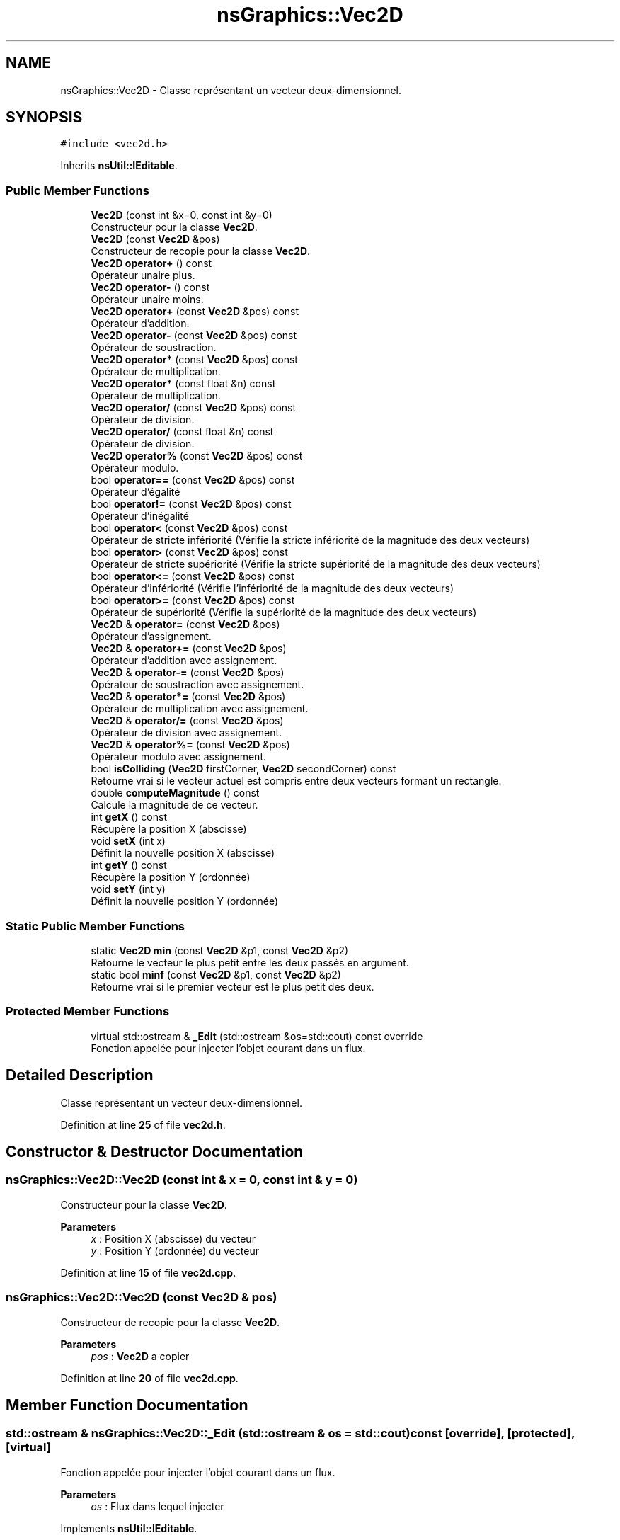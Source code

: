 .TH "nsGraphics::Vec2D" 3 "Fri Jan 10 2025" "SAE 1.01" \" -*- nroff -*-
.ad l
.nh
.SH NAME
nsGraphics::Vec2D \- Classe représentant un vecteur deux-dimensionnel\&.  

.SH SYNOPSIS
.br
.PP
.PP
\fC#include <vec2d\&.h>\fP
.PP
Inherits \fBnsUtil::IEditable\fP\&.
.SS "Public Member Functions"

.in +1c
.ti -1c
.RI "\fBVec2D\fP (const int &x=0, const int &y=0)"
.br
.RI "Constructeur pour la classe \fBVec2D\fP\&. "
.ti -1c
.RI "\fBVec2D\fP (const \fBVec2D\fP &pos)"
.br
.RI "Constructeur de recopie pour la classe \fBVec2D\fP\&. "
.ti -1c
.RI "\fBVec2D\fP \fBoperator+\fP () const"
.br
.RI "Opérateur unaire plus\&. "
.ti -1c
.RI "\fBVec2D\fP \fBoperator\-\fP () const"
.br
.RI "Opérateur unaire moins\&. "
.ti -1c
.RI "\fBVec2D\fP \fBoperator+\fP (const \fBVec2D\fP &pos) const"
.br
.RI "Opérateur d'addition\&. "
.ti -1c
.RI "\fBVec2D\fP \fBoperator\-\fP (const \fBVec2D\fP &pos) const"
.br
.RI "Opérateur de soustraction\&. "
.ti -1c
.RI "\fBVec2D\fP \fBoperator*\fP (const \fBVec2D\fP &pos) const"
.br
.RI "Opérateur de multiplication\&. "
.ti -1c
.RI "\fBVec2D\fP \fBoperator*\fP (const float &n) const"
.br
.RI "Opérateur de multiplication\&. "
.ti -1c
.RI "\fBVec2D\fP \fBoperator/\fP (const \fBVec2D\fP &pos) const"
.br
.RI "Opérateur de division\&. "
.ti -1c
.RI "\fBVec2D\fP \fBoperator/\fP (const float &n) const"
.br
.RI "Opérateur de division\&. "
.ti -1c
.RI "\fBVec2D\fP \fBoperator%\fP (const \fBVec2D\fP &pos) const"
.br
.RI "Opérateur modulo\&. "
.ti -1c
.RI "bool \fBoperator==\fP (const \fBVec2D\fP &pos) const"
.br
.RI "Opérateur d'égalité "
.ti -1c
.RI "bool \fBoperator!=\fP (const \fBVec2D\fP &pos) const"
.br
.RI "Opérateur d'inégalité "
.ti -1c
.RI "bool \fBoperator<\fP (const \fBVec2D\fP &pos) const"
.br
.RI "Opérateur de stricte infériorité (Vérifie la stricte infériorité de la magnitude des deux vecteurs) "
.ti -1c
.RI "bool \fBoperator>\fP (const \fBVec2D\fP &pos) const"
.br
.RI "Opérateur de stricte supériorité (Vérifie la stricte supériorité de la magnitude des deux vecteurs) "
.ti -1c
.RI "bool \fBoperator<=\fP (const \fBVec2D\fP &pos) const"
.br
.RI "Opérateur d'infériorité (Vérifie l'infériorité de la magnitude des deux vecteurs) "
.ti -1c
.RI "bool \fBoperator>=\fP (const \fBVec2D\fP &pos) const"
.br
.RI "Opérateur de supériorité (Vérifie la supériorité de la magnitude des deux vecteurs) "
.ti -1c
.RI "\fBVec2D\fP & \fBoperator=\fP (const \fBVec2D\fP &pos)"
.br
.RI "Opérateur d'assignement\&. "
.ti -1c
.RI "\fBVec2D\fP & \fBoperator+=\fP (const \fBVec2D\fP &pos)"
.br
.RI "Opérateur d'addition avec assignement\&. "
.ti -1c
.RI "\fBVec2D\fP & \fBoperator\-=\fP (const \fBVec2D\fP &pos)"
.br
.RI "Opérateur de soustraction avec assignement\&. "
.ti -1c
.RI "\fBVec2D\fP & \fBoperator*=\fP (const \fBVec2D\fP &pos)"
.br
.RI "Opérateur de multiplication avec assignement\&. "
.ti -1c
.RI "\fBVec2D\fP & \fBoperator/=\fP (const \fBVec2D\fP &pos)"
.br
.RI "Opérateur de division avec assignement\&. "
.ti -1c
.RI "\fBVec2D\fP & \fBoperator%=\fP (const \fBVec2D\fP &pos)"
.br
.RI "Opérateur modulo avec assignement\&. "
.ti -1c
.RI "bool \fBisColliding\fP (\fBVec2D\fP firstCorner, \fBVec2D\fP secondCorner) const"
.br
.RI "Retourne vrai si le vecteur actuel est compris entre deux vecteurs formant un rectangle\&. "
.ti -1c
.RI "double \fBcomputeMagnitude\fP () const"
.br
.RI "Calcule la magnitude de ce vecteur\&. "
.ti -1c
.RI "int \fBgetX\fP () const"
.br
.RI "Récupère la position X (abscisse) "
.ti -1c
.RI "void \fBsetX\fP (int x)"
.br
.RI "Définit la nouvelle position X (abscisse) "
.ti -1c
.RI "int \fBgetY\fP () const"
.br
.RI "Récupère la position Y (ordonnée) "
.ti -1c
.RI "void \fBsetY\fP (int y)"
.br
.RI "Définit la nouvelle position Y (ordonnée) "
.in -1c
.SS "Static Public Member Functions"

.in +1c
.ti -1c
.RI "static \fBVec2D\fP \fBmin\fP (const \fBVec2D\fP &p1, const \fBVec2D\fP &p2)"
.br
.RI "Retourne le vecteur le plus petit entre les deux passés en argument\&. "
.ti -1c
.RI "static bool \fBminf\fP (const \fBVec2D\fP &p1, const \fBVec2D\fP &p2)"
.br
.RI "Retourne vrai si le premier vecteur est le plus petit des deux\&. "
.in -1c
.SS "Protected Member Functions"

.in +1c
.ti -1c
.RI "virtual std::ostream & \fB_Edit\fP (std::ostream &os=std::cout) const override"
.br
.RI "Fonction appelée pour injecter l'objet courant dans un flux\&. "
.in -1c
.SH "Detailed Description"
.PP 
Classe représentant un vecteur deux-dimensionnel\&. 
.PP
Definition at line \fB25\fP of file \fBvec2d\&.h\fP\&.
.SH "Constructor & Destructor Documentation"
.PP 
.SS "nsGraphics::Vec2D::Vec2D (const int & x = \fC0\fP, const int & y = \fC0\fP)"

.PP
Constructeur pour la classe \fBVec2D\fP\&. 
.PP
\fBParameters\fP
.RS 4
\fIx\fP : Position X (abscisse) du vecteur 
.br
\fIy\fP : Position Y (ordonnée) du vecteur 
.RE
.PP

.PP
Definition at line \fB15\fP of file \fBvec2d\&.cpp\fP\&.
.SS "nsGraphics::Vec2D::Vec2D (const \fBVec2D\fP & pos)"

.PP
Constructeur de recopie pour la classe \fBVec2D\fP\&. 
.PP
\fBParameters\fP
.RS 4
\fIpos\fP : \fBVec2D\fP a copier 
.RE
.PP

.PP
Definition at line \fB20\fP of file \fBvec2d\&.cpp\fP\&.
.SH "Member Function Documentation"
.PP 
.SS "std::ostream & nsGraphics::Vec2D::_Edit (std::ostream & os = \fCstd::cout\fP) const\fC [override]\fP, \fC [protected]\fP, \fC [virtual]\fP"

.PP
Fonction appelée pour injecter l'objet courant dans un flux\&. 
.PP
\fBParameters\fP
.RS 4
\fIos\fP : Flux dans lequel injecter 
.RE
.PP

.PP
Implements \fBnsUtil::IEditable\fP\&.
.PP
Definition at line \fB198\fP of file \fBvec2d\&.cpp\fP\&.
.SS "double nsGraphics::Vec2D::computeMagnitude () const"

.PP
Calcule la magnitude de ce vecteur\&. 
.PP
\fBReturns\fP
.RS 4
Magnitude du vecteur 
.RE
.PP

.PP
Definition at line \fB173\fP of file \fBvec2d\&.cpp\fP\&.
.SS "int nsGraphics::Vec2D::getX () const"

.PP
Récupère la position X (abscisse) 
.PP
\fBReturns\fP
.RS 4
Une référence constante vers m_x 
.RE
.PP

.PP
Definition at line \fB178\fP of file \fBvec2d\&.cpp\fP\&.
.SS "int nsGraphics::Vec2D::getY () const"

.PP
Récupère la position Y (ordonnée) 
.PP
\fBReturns\fP
.RS 4
Une référence constante vers m_y 
.RE
.PP

.PP
Definition at line \fB188\fP of file \fBvec2d\&.cpp\fP\&.
.SS "bool nsGraphics::Vec2D::isColliding (\fBVec2D\fP firstCorner, \fBVec2D\fP secondCorner) const"

.PP
Retourne vrai si le vecteur actuel est compris entre deux vecteurs formant un rectangle\&. 
.PP
\fBParameters\fP
.RS 4
\fIfirstCorner\fP : Premier vecteur 
.br
\fIsecondCorner\fP : Second vecteur 
.RE
.PP

.PP
Definition at line \fB160\fP of file \fBvec2d\&.cpp\fP\&.
.SS "static \fBVec2D\fP nsGraphics::Vec2D::min (const \fBVec2D\fP & p1, const \fBVec2D\fP & p2)\fC [static]\fP"

.PP
Retourne le vecteur le plus petit entre les deux passés en argument\&. 
.PP
\fBParameters\fP
.RS 4
\fIp1\fP : Premier vecteur 
.br
\fIp2\fP : Second vecteur 
.RE
.PP

.PP
Definition at line \fB148\fP of file \fBvec2d\&.cpp\fP\&.
.SS "static bool nsGraphics::Vec2D::minf (const \fBVec2D\fP & p1, const \fBVec2D\fP & p2)\fC [static]\fP"

.PP
Retourne vrai si le premier vecteur est le plus petit des deux\&. 
.PP
\fBParameters\fP
.RS 4
\fIp1\fP : Premier vecteur 
.br
\fIp2\fP : Second vecteur 
.RE
.PP

.PP
Definition at line \fB155\fP of file \fBvec2d\&.cpp\fP\&.
.SS "bool nsGraphics::Vec2D::operator!= (const \fBVec2D\fP & pos) const"

.PP
Opérateur d'inégalité 
.PP
\fBParameters\fP
.RS 4
\fIpos\fP : Vecteur avec lequel vérifier l'inégalité 
.RE
.PP

.PP
Definition at line \fB75\fP of file \fBvec2d\&.cpp\fP\&.
.SS "\fBVec2D\fP nsGraphics::Vec2D::operator% (const \fBVec2D\fP & pos) const"

.PP
Opérateur modulo\&. 
.PP
\fBParameters\fP
.RS 4
\fIpos\fP : Vecteur avec lequel faire un modulo 
.RE
.PP

.PP
Definition at line \fB65\fP of file \fBvec2d\&.cpp\fP\&.
.SS "\fBVec2D\fP & nsGraphics::Vec2D::operator%= (const \fBVec2D\fP & pos)"

.PP
Opérateur modulo avec assignement\&. 
.PP
\fBParameters\fP
.RS 4
\fIpos\fP : Vecteur avec lequel faire un modulo sur le vecteur actuel 
.RE
.PP

.PP
Definition at line \fB140\fP of file \fBvec2d\&.cpp\fP\&.
.SS "\fBVec2D\fP nsGraphics::Vec2D::operator* (const float & n) const"

.PP
Opérateur de multiplication\&. 
.PP
\fBParameters\fP
.RS 4
\fIn\fP : Nombre avec lequel multiplier le vecteur actuel 
.RE
.PP

.PP
Definition at line \fB50\fP of file \fBvec2d\&.cpp\fP\&.
.SS "\fBVec2D\fP nsGraphics::Vec2D::operator* (const \fBVec2D\fP & pos) const"

.PP
Opérateur de multiplication\&. 
.PP
\fBParameters\fP
.RS 4
\fIpos\fP : Vecteur a multiplier 
.RE
.PP

.PP
Definition at line \fB45\fP of file \fBvec2d\&.cpp\fP\&.
.SS "\fBVec2D\fP & nsGraphics::Vec2D::operator*= (const \fBVec2D\fP & pos)"

.PP
Opérateur de multiplication avec assignement\&. 
.PP
\fBParameters\fP
.RS 4
\fIpos\fP : Vecteur avec lequel multiplier le vecteur actuel 
.RE
.PP

.PP
Definition at line \fB124\fP of file \fBvec2d\&.cpp\fP\&.
.SS "\fBVec2D\fP nsGraphics::Vec2D::operator+ () const"

.PP
Opérateur unaire plus\&. 
.PP
Definition at line \fB25\fP of file \fBvec2d\&.cpp\fP\&.
.SS "\fBVec2D\fP nsGraphics::Vec2D::operator+ (const \fBVec2D\fP & pos) const"

.PP
Opérateur d'addition\&. 
.PP
\fBParameters\fP
.RS 4
\fIpos\fP : Vecteur a additionner 
.RE
.PP

.PP
Definition at line \fB35\fP of file \fBvec2d\&.cpp\fP\&.
.SS "\fBVec2D\fP & nsGraphics::Vec2D::operator+= (const \fBVec2D\fP & pos)"

.PP
Opérateur d'addition avec assignement\&. 
.PP
\fBParameters\fP
.RS 4
\fIpos\fP : Vecteur avec lequel additionner le vecteur actuel 
.RE
.PP

.PP
Definition at line \fB108\fP of file \fBvec2d\&.cpp\fP\&.
.SS "\fBVec2D\fP nsGraphics::Vec2D::operator\- () const"

.PP
Opérateur unaire moins\&. 
.PP
Definition at line \fB30\fP of file \fBvec2d\&.cpp\fP\&.
.SS "\fBVec2D\fP nsGraphics::Vec2D::operator\- (const \fBVec2D\fP & pos) const"

.PP
Opérateur de soustraction\&. 
.PP
\fBParameters\fP
.RS 4
\fIpos\fP : Vecteur a soustraire 
.RE
.PP

.PP
Definition at line \fB40\fP of file \fBvec2d\&.cpp\fP\&.
.SS "\fBVec2D\fP & nsGraphics::Vec2D::operator\-= (const \fBVec2D\fP & pos)"

.PP
Opérateur de soustraction avec assignement\&. 
.PP
\fBParameters\fP
.RS 4
\fIpos\fP : Vecteur avec lequel soustraire le vecteur actuel 
.RE
.PP

.PP
Definition at line \fB116\fP of file \fBvec2d\&.cpp\fP\&.
.SS "\fBVec2D\fP nsGraphics::Vec2D::operator/ (const float & n) const"

.PP
Opérateur de division\&. 
.PP
\fBParameters\fP
.RS 4
\fIn\fP : Nombre avec lequel diviser le vecteur actuel 
.RE
.PP

.PP
Definition at line \fB60\fP of file \fBvec2d\&.cpp\fP\&.
.SS "\fBVec2D\fP nsGraphics::Vec2D::operator/ (const \fBVec2D\fP & pos) const"

.PP
Opérateur de division\&. 
.PP
\fBParameters\fP
.RS 4
\fIpos\fP : Vecteur a diviser 
.RE
.PP

.PP
Definition at line \fB55\fP of file \fBvec2d\&.cpp\fP\&.
.SS "\fBVec2D\fP & nsGraphics::Vec2D::operator/= (const \fBVec2D\fP & pos)"

.PP
Opérateur de division avec assignement\&. 
.PP
\fBParameters\fP
.RS 4
\fIpos\fP : Vecteur avec lequel diviser le vecteur actuel 
.RE
.PP

.PP
Definition at line \fB132\fP of file \fBvec2d\&.cpp\fP\&.
.SS "bool nsGraphics::Vec2D::operator< (const \fBVec2D\fP & pos) const"

.PP
Opérateur de stricte infériorité (Vérifie la stricte infériorité de la magnitude des deux vecteurs) 
.PP
\fBParameters\fP
.RS 4
\fIpos\fP : Vecteur avec lequel vérifier la stricte infériorité 
.RE
.PP

.PP
Definition at line \fB80\fP of file \fBvec2d\&.cpp\fP\&.
.SS "bool nsGraphics::Vec2D::operator<= (const \fBVec2D\fP & pos) const"

.PP
Opérateur d'infériorité (Vérifie l'infériorité de la magnitude des deux vecteurs) 
.PP
\fBParameters\fP
.RS 4
\fIpos\fP : Vecteur avec lequel vérifier l'infériorité 
.RE
.PP

.PP
Definition at line \fB90\fP of file \fBvec2d\&.cpp\fP\&.
.SS "\fBVec2D\fP & nsGraphics::Vec2D::operator= (const \fBVec2D\fP & pos)"

.PP
Opérateur d'assignement\&. 
.PP
\fBParameters\fP
.RS 4
\fIpos\fP : Vecteur source 
.RE
.PP

.PP
Definition at line \fB100\fP of file \fBvec2d\&.cpp\fP\&.
.SS "bool nsGraphics::Vec2D::operator== (const \fBVec2D\fP & pos) const"

.PP
Opérateur d'égalité 
.PP
\fBParameters\fP
.RS 4
\fIpos\fP : Vecteur avec lequel vérifier l'égalité 
.RE
.PP

.PP
Definition at line \fB70\fP of file \fBvec2d\&.cpp\fP\&.
.SS "bool nsGraphics::Vec2D::operator> (const \fBVec2D\fP & pos) const"

.PP
Opérateur de stricte supériorité (Vérifie la stricte supériorité de la magnitude des deux vecteurs) 
.PP
\fBParameters\fP
.RS 4
\fIpos\fP : Vecteur avec lequel vérifier la stricte supériorité 
.RE
.PP

.PP
Definition at line \fB85\fP of file \fBvec2d\&.cpp\fP\&.
.SS "bool nsGraphics::Vec2D::operator>= (const \fBVec2D\fP & pos) const"

.PP
Opérateur de supériorité (Vérifie la supériorité de la magnitude des deux vecteurs) 
.PP
\fBParameters\fP
.RS 4
\fIpos\fP : Vecteur avec lequel vérifier la supériorité 
.RE
.PP

.PP
Definition at line \fB95\fP of file \fBvec2d\&.cpp\fP\&.
.SS "void nsGraphics::Vec2D::setX (int x)"

.PP
Définit la nouvelle position X (abscisse) 
.PP
\fBParameters\fP
.RS 4
\fIx\fP : Nouvelle position X 
.RE
.PP

.PP
Definition at line \fB183\fP of file \fBvec2d\&.cpp\fP\&.
.SS "void nsGraphics::Vec2D::setY (int y)"

.PP
Définit la nouvelle position Y (ordonnée) 
.PP
\fBParameters\fP
.RS 4
\fIy\fP : Nouvelle position Y 
.RE
.PP

.PP
Definition at line \fB193\fP of file \fBvec2d\&.cpp\fP\&.

.SH "Author"
.PP 
Generated automatically by Doxygen for SAE 1\&.01 from the source code\&.
